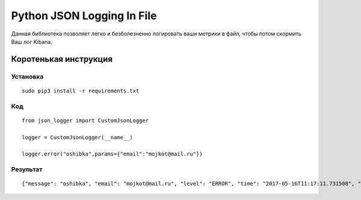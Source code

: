 Python JSON Logging In File
===========================

Данная библиотека позволяет легко и безболезненно логировать ваши
метрики в файл, чтобы потом скормить Ваш лог Kibana.

Коротенькая инструкция
----------------------

Установка
~~~~~~~~~

::

    sudo pip3 install -r requirements.txt


Код
~~~

::

    from json_logger import CustomJsonLogger

    logger = CustomJsonLogger(__name__)

    logger.error("oshibka",params={"email":"mojkot@mail.ru"})

Результат
~~~~~~~~~

::

    {"message": "oshibka", "email": "mojkot@mail.ru", "level": "ERROR", "time": "2017-05-16T11:17:11.731508", "log_id": "0b2c5904-dad5-4b3b-9f1e-40b5fc5c96b9"}


